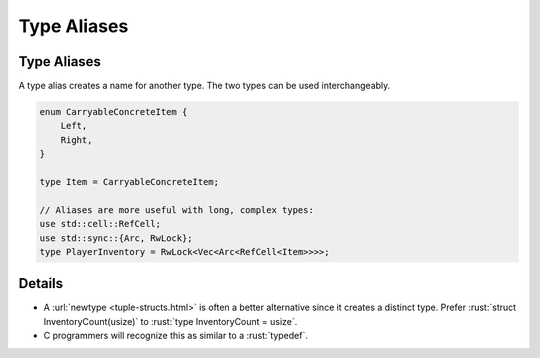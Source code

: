==============
Type Aliases
==============

--------------
Type Aliases
--------------

A type alias creates a name for another type. The two types can be used
interchangeably.

.. code:: rust

   enum CarryableConcreteItem {
       Left,
       Right,
   }

   type Item = CarryableConcreteItem;

   // Aliases are more useful with long, complex types:
   use std::cell::RefCell;
   use std::sync::{Arc, RwLock};
   type PlayerInventory = RwLock<Vec<Arc<RefCell<Item>>>>;

.. raw:: html

---------
Details
---------

-  A :url:`newtype <tuple-structs.html>` is often a better alternative
   since it creates a distinct type. Prefer
   :rust:`struct InventoryCount(usize)` to :rust:`type InventoryCount = usize`.

-  C programmers will recognize this as similar to a :rust:`typedef`.

.. raw:: html

